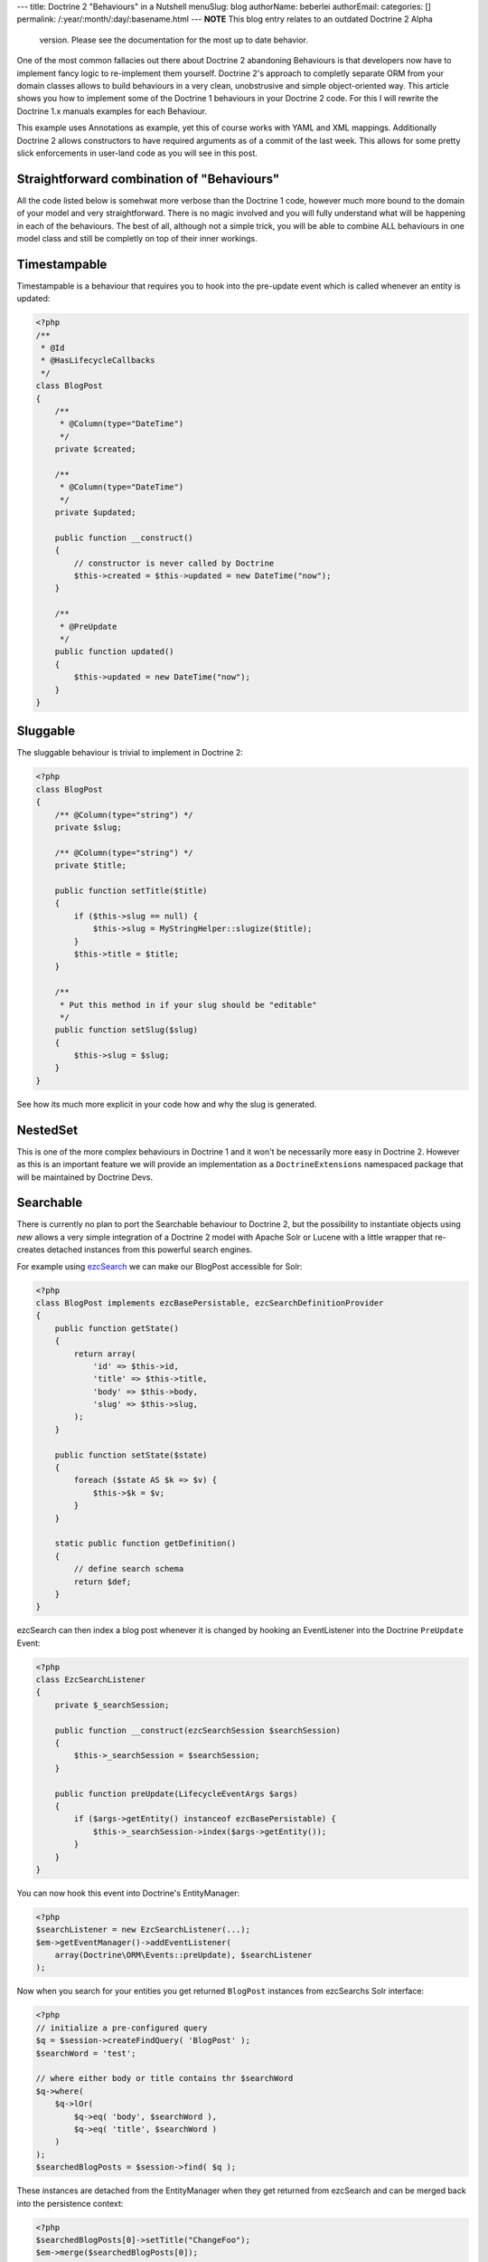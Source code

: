 ---
title: Doctrine 2 "Behaviours" in a Nutshell
menuSlug: blog
authorName: beberlei 
authorEmail: 
categories: []
permalink: /:year/:month/:day/:basename.html
---
**NOTE** This blog entry relates to an outdated Doctrine 2 Alpha
    version. Please see the documentation for the most up to date
    behavior.


One of the most common fallacies out there about Doctrine 2
abandoning Behaviours is that developers now have to implement
fancy logic to re-implement them yourself. Doctrine 2's approach to
completly separate ORM from your domain classes allows to build
behaviours in a very clean, unobstrusive and simple object-oriented
way. This article shows you how to implement some of the Doctrine 1
behaviours in your Doctrine 2 code. For this I will rewrite the
Doctrine 1.x manuals examples for each Behaviour.

This example uses Annotations as example, yet this of course works
with YAML and XML mappings. Additionally Doctrine 2 allows
constructors to have required arguments as of a commit of the last
week. This allows for some pretty slick enforcements in user-land
code as you will see in this post.

Straightforward combination of "Behaviours"
-------------------------------------------

All the code listed below is somehwat more verbose than the
Doctrine 1 code, however much more bound to the domain of your
model and very straightforward. There is no magic involved and you
will fully understand what will be happening in each of the
behaviours. The best of all, although not a simple trick, you will
be able to combine ALL behaviours in one model class and still be
completly on top of their inner workings.

Timestampable
-------------

Timestampable is a behaviour that requires you to hook into the
pre-update event which is called whenever an entity is updated:

.. code-block:: php

    <?php
    /**
     * @Id
     * @HasLifecycleCallbacks
     */
    class BlogPost
    {
        /**
         * @Column(type="DateTime")
         */
        private $created;
    
        /**
         * @Column(type="DateTime")
         */
        private $updated;
    
        public function __construct()
        {
            // constructor is never called by Doctrine
            $this->created = $this->updated = new DateTime("now");
        }
    
        /**
         * @PreUpdate
         */
        public function updated()
        {
            $this->updated = new DateTime("now");
        }
    }

Sluggable
---------

The sluggable behaviour is trivial to implement in Doctrine 2:

.. code-block:: php

    <?php
    class BlogPost
    {
        /** @Column(type="string") */
        private $slug;
    
        /** @Column(type="string") */
        private $title;
    
        public function setTitle($title)
        {
            if ($this->slug == null) {
                $this->slug = MyStringHelper::slugize($title);
            }
            $this->title = $title;
        }
    
        /**
         * Put this method in if your slug should be "editable"
         */
        public function setSlug($slug)
        {
            $this->slug = $slug;
        }
    }

See how its much more explicit in your code how and why the slug is
generated.

NestedSet
---------

This is one of the more complex behaviours in Doctrine 1 and it
won't be necessarily more easy in Doctrine 2. However as this is an
important feature we will provide an implementation as a
``DoctrineExtensions`` namespaced package that will be maintained
by Doctrine Devs.

Searchable
----------

There is currently no plan to port the Searchable behaviour to
Doctrine 2, but the possibility to instantiate objects using *new*
allows a very simple integration of a Doctrine 2 model with Apache
Solr or Lucene with a little wrapper that re-creates detached
instances from this powerful search engines.

For example using
`ezcSearch <http://ezcomponents.org/docs/api/trunk/introduction_Search.html>`_
we can make our BlogPost accessible for Solr:

.. code-block:: php

    <?php
    class BlogPost implements ezcBasePersistable, ezcSearchDefinitionProvider 
    {
        public function getState()
        {
            return array(
                'id' => $this->id,
                'title' => $this->title,
                'body' => $this->body,
                'slug' => $this->slug,
            );
        }
    
        public function setState($state)
        {
            foreach ($state AS $k => $v) {
                $this->$k = $v;
            }
        }
    
        static public function getDefinition() 
        {
            // define search schema
            return $def;
        }
    }

ezcSearch can then index a blog post whenever it is changed by
hooking an EventListener into the Doctrine ``PreUpdate`` Event:

.. code-block:: php

    <?php
    class EzcSearchListener
    {
        private $_searchSession;
    
        public function __construct(ezcSearchSession $searchSession)
        {
            $this->_searchSession = $searchSession;
        }
    
        public function preUpdate(LifecycleEventArgs $args)
        {
            if ($args->getEntity() instanceof ezcBasePersistable) {
                $this->_searchSession->index($args->getEntity());
            }
        }
    }

You can now hook this event into Doctrine's EntityManager:

.. code-block:: php

    <?php
    $searchListener = new EzcSearchListener(...);
    $em->getEventManager()->addEventListener(
        array(Doctrine\ORM\Events::preUpdate), $searchListener
    );

Now when you search for your entities you get returned ``BlogPost``
instances from ezcSearchs Solr interface:

.. code-block:: php

    <?php
    // initialize a pre-configured query
    $q = $session->createFindQuery( 'BlogPost' );
    $searchWord = 'test';
    
    // where either body or title contains thr $searchWord
    $q->where(
        $q->lOr(
            $q->eq( 'body', $searchWord ),
            $q->eq( 'title', $searchWord )
        )
    );
    $searchedBlogPosts = $session->find( $q ); 

These instances are detached from the EntityManager when they get
returned from ezcSearch and can be merged back into the persistence
context:

.. code-block:: php

    <?php
    $searchedBlogPosts[0]->setTitle("ChangeFoo");
    $em->merge($searchedBlogPosts[0]);

Read about Merging, Detached instances and other cool stuff of
Doctrines object model in the
`Working with Objects <http://www.doctrine-project.org/documentation/manual/2_0/en/working-with-objects#merging-entities>`_
chapter of the manual.

Versionable
-----------

By default Doctrine 2 comes with a way to set a *version* column
that is automatically incremented on each update. Using the event
system it is easy to use this information to implement a
versionable audit-log behaviour. The required code is more verbose
than the simple configuration of Doctrine 1, however there is much
less magic involved and you can implement this behaviour in a way
that is trivial to understand for someone new looking at your
code:

.. code-block:: php

    <?php
    /**
     * @Entity
     * @HasLifeCycleCallbacks
     * @generatedValue(strategy="AUTO")
     */
    class BlogPost
    {
        /**
         * @Id
         * @Column(type="integer")
         */
        private $id;
    
        /**
         * @Column(type="string")
         */
        private $title;
    
        /**
         * @Column(type="text")
         */
        private $body;
    
        /**
         * @Column(type="integer")
         * @version
         */
        private $version;
    
        /**
         * @OneToMany(targetEntity="BlogPostVersion", mappedBy="post")
         */
        private $auditLog = array();
    
        /**
         * @PrePersist
         * @PreUpdate
         */
        public function logVersion()
        {
            $this->auditLog[] = new BlogPostVersion($this);  
        }
        // getters
    }
    
    /**
     * @Entity
     */
    class BlogPostVersion
    {
        /**
         * @Id
         * @Column(type="integer")
         * @generatedValue(strategy="AUTO")
         */
        private $id;
    
        /**
         * @Column(type="string")
         */
        private $title;
    
        /**
         * @Column(type="text")
         */
        private $body;
    
        /**
         * @Column(type="integer")
         */
        private $version;
    
        /**
         * @ManyToOne(targetEntity="BlogPost")
         */
        private $post;
    
        public function __construct(BlogPost $post)
        {
            $this->post = $post;
            $this->title = $post->getTitle();
            $this->body = $post->getBody();
            $this->version = $post->getCurrentVersion();       
        }
    }

I18N
----

Multi-Language content is an important topic and can be implemented
in Doctrine 2, since its just a fancy name for a One-To-Many
relation. However currently Doctrine 2 does not allow to persist
keys by name, which makes a OneToMany implementation a bit more
intensive then it could be. We plan to implement primitive value
collections however which would simplify any attempt to implement
nested structured content, that is not an entity by itself.

Soft Delete
-----------

We won't support soft-delete at all. If you want to implement a
soft-delete alike behaviour its probably a good idea to look into
the State pattern instead.

Blameable
---------

Implementing this behaviour is just a matter of adding two fields
*createdByUserId* and *modifiedByUserId* fields and setting them
whenever one of your relevant fields change by hooking into setter
methods:

.. code-block:: php

    <?php
    /**
     * @Entity
     */
    class BlogPost
    {
        /**
         * @Column(type="string")
         */
        private $title;
    
        /**
         * @Column(type="integer")
         */
        private $modifiedByUserId;
    
        public function updateBlogPost($title, ..., User $user)
        {
            $this->title = $title;
            $this->modifiedByUserId = $user->getId();
        }
    }

Sortable
--------

Same as I18N, we are planning to support persistence of collection
keys in the Doctrine 2 Core. This would allow to sort collections
by using the possibilities of the
``Doctrine\Common\Collections\Collection`` interface.

Conclusion
----------

Although slightly more complex than Doctrine 1s simple
configuration options, most "behaviours" are still way easy to
implement in Doctrine 2. The additional benefit of this
straightforward approach:
*You can combine behaviours in any way, inside your domain model, without having to wonder how the magic works together, you are completly on top of it.*
